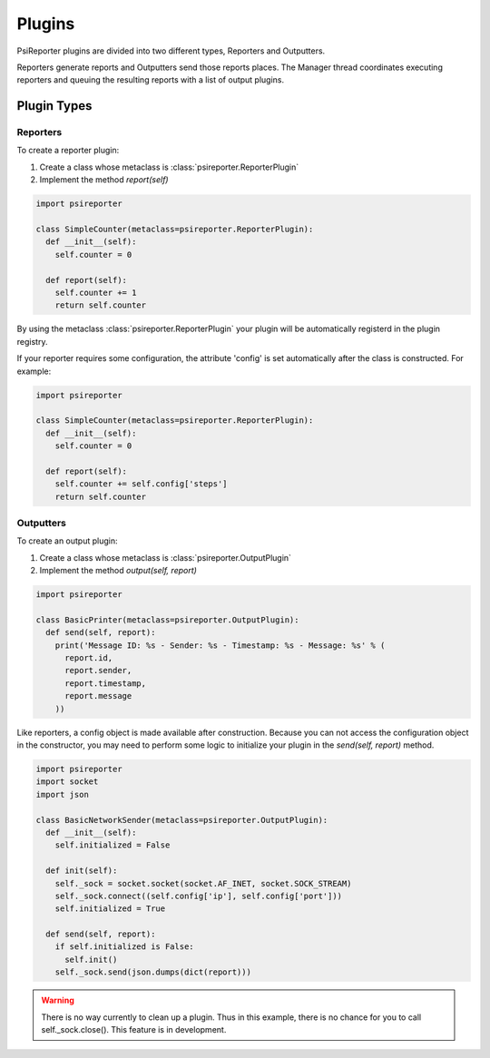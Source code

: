 Plugins
*******

PsiReporter plugins are divided into two different types, Reporters and Outputters.

Reporters generate reports and Outputters send those reports places. The Manager thread
coordinates executing reporters and queuing the resulting reports with a list of output
plugins.

Plugin Types
============

Reporters
---------

To create a reporter plugin:

1. Create a class whose metaclass is :class:`psireporter.ReporterPlugin`
2. Implement the method `report(self)`

.. code-block:: python

  import psireporter

  class SimpleCounter(metaclass=psireporter.ReporterPlugin):
    def __init__(self):
      self.counter = 0

    def report(self):
      self.counter += 1
      return self.counter

By using the metaclass :class:`psireporter.ReporterPlugin` your plugin will be automatically
registerd in the plugin registry.

If your reporter requires some configuration, the attribute 'config' is set automatically after
the class is constructed. For example:

.. code-block:: python

  import psireporter

  class SimpleCounter(metaclass=psireporter.ReporterPlugin):
    def __init__(self):
      self.counter = 0

    def report(self):
      self.counter += self.config['steps']
      return self.counter

Outputters
----------

To create an output plugin:

1. Create a class whose metaclass is :class:`psireporter.OutputPlugin`
2. Implement the method `output(self, report)`

.. code-block:: python

  import psireporter

  class BasicPrinter(metaclass=psireporter.OutputPlugin):
    def send(self, report):
      print('Message ID: %s - Sender: %s - Timestamp: %s - Message: %s' % (
        report.id,
        report.sender,
        report.timestamp,
        report.message
      ))

Like reporters, a config object is made available after construction. Because you can not
access the configuration object in the constructor, you may need to perform some logic
to initialize your plugin in the `send(self, report)` method.

.. code-block:: python

  import psireporter
  import socket
  import json

  class BasicNetworkSender(metaclass=psireporter.OutputPlugin):
    def __init__(self):
      self.initialized = False

    def init(self):
      self._sock = socket.socket(socket.AF_INET, socket.SOCK_STREAM)
      self._sock.connect((self.config['ip'], self.config['port']))
      self.initialized = True

    def send(self, report):
      if self.initialized is False:
        self.init()
      self._sock.send(json.dumps(dict(report)))
 
.. warning::
  There is no way currently to clean up a plugin. Thus in this example, there
  is no chance for you to call self._sock.close(). This feature is in development.


